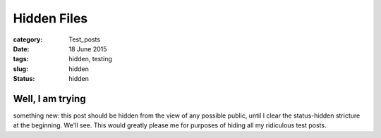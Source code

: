 ############
Hidden Files
############

:category: Test_posts
:date: 18 June 2015
:tags: hidden, testing
:slug: hidden
:status: hidden

Well, I am trying
"""""""""""""""""
something new: this post should be hidden from the view of any possible public, until I clear the status-hidden stricture at the beginning. We'll see. This would greatly please me for purposes of hiding all my ridiculous test posts.
